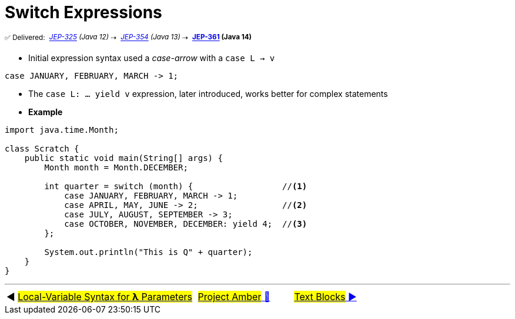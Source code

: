 = Switch Expressions
:icons: font

^✅&nbsp;Delivered:&nbsp;^
_^https://openjdk.java.net/jeps/325[JEP-325]&nbsp;(Java&nbsp;12)^_^&nbsp;⇢&nbsp;^
_^https://openjdk.java.net/jeps/354[JEP-354]&nbsp;(Java&nbsp;13)^_^&nbsp;⇢&nbsp;^
*^https://openjdk.java.net/jeps/361[JEP-361]&nbsp;(Java&nbsp;14)^*

- Initial expression syntax used a _case-arrow_ with a `case L -> v`

[source, java, linenums]
----
case JANUARY, FEBRUARY, MARCH -> 1;
----

- The `case L: ... yield v` expression, later introduced, works better for complex statements

- *Example*

[source,java,linenums,highlight=7..11]
----
import java.time.Month;

class Scratch {
    public static void main(String[] args) {
        Month month = Month.DECEMBER;

        int quarter = switch (month) {                  //<1>
            case JANUARY, FEBRUARY, MARCH -> 1;
            case APRIL, MAY, JUNE -> 2;                 //<2>
            case JULY, AUGUST, SEPTEMBER -> 3;
            case OCTOBER, NOVEMBER, DECEMBER: yield 4;  //<3>
        };

        System.out.println("This is Q" + quarter);
    }
}
----

'''

[caption=" ", .center, cols="<40%, ^20%, >40%", width=95%, grid=none, frame=none]
|===
| ◀️ link:02_JEP323.adoc[#Local-Variable Syntax for *λ* Parameters#]
| link:00_WhatIsProjectAmber.adoc[#Project Amber# 🔼]
| link:04_JEP378.adoc[#Text&nbsp;Blocks# ▶️]
|===
